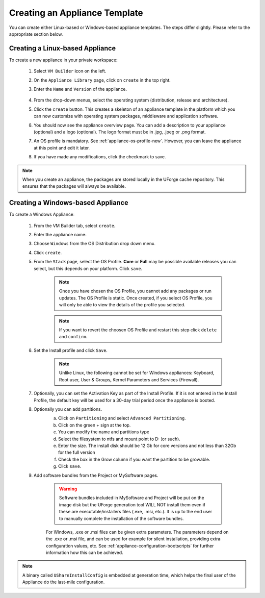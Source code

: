 .. Copyright 2016 FUJITSU LIMITED

.. _appliance-create:

Creating an Appliance Template
------------------------------

You can create either Linux-based or Windows-based appliance templates. The steps differ slightly. Please refer to the appropriate section below.

Creating a Linux-based Appliance
~~~~~~~~~~~~~~~~~~~~~~~~~~~~~~~~

To create a new appliance in your private workspace: 

	1. Select ``VM Builder`` icon on the left.
	2. On the ``Appliance Library`` page, click on ``create`` in the top right. 
	3. Enter the ``Name`` and ``Version`` of the appliance.  

		.. image:: /images/create-appliance-centos.png

	4. From the drop-down menus, select the operating system (distribution, release and architecture).
	5. Click the ``create`` button. This creates a skeleton of an appliance template in the platform which you can now customize with operating system packages, middleware and application software.
	6. You should now see the appliance overview page. You can add a description to your appliance (optional) and a logo (optional). The logo format must be in .jpg, .jpeg or .png format.
	7. An OS profile is mandatory. See :ref:`appliance-os-profile-new`. However, you can leave the appliance at this point and edit it later.
	8. If you have made any modifications, click the checkmark to save.

.. note:: When you create an appliance, the packages are stored locally in the UForge cache repository. This ensures that the packages will always be available.
.. ToDo mstenz: Are you sure? I thought the Uforge cache is only populated in the process of image creation??

Creating a Windows-based Appliance
~~~~~~~~~~~~~~~~~~~~~~~~~~~~~~~~~~

To create a Windows Appliance:

	1. From the VM Builder tab, select ``create``.
	2. Enter the appliance name.
	3. Choose ``Windows`` from the OS Distribution drop down menu.
	4. Click ``create``.
	5. From the ``Stack`` page, select the OS Profile. **Core** or **Full** may be possible available releases you can select, but this depends on your platform. Click ``save``.

		.. note:: Once you have chosen the OS Profile, you cannot add any packages or run updates. The OS Profile is static. Once created, if you select OS Profile, you will only be able to view the details of the profile you selected.  
		.. note:: If you want to revert the choosen OS Profile and restart this step click ``delete`` and ``confirm``.  

	6. Set the Install profile and click ``Save``.

		.. note:: Unlike Linux, the following cannot be set for Windows appliances: Keyboard, Root user, User & Groups, Kernel Parameters and Services (Firewall).  

		.. image :: /images/windows-install.png

	7. Optionally, you can set the Activation Key as part of the Install Profile. If it is not entered in the Install Profile, the default key will be used for a 30-day trial period once the appliance is booted.

	8. Optionally you can add partitions.
		a. Click on ``Partitioning`` and select ``Advanced Partitioning``.
		b. Click on the green + sign at the top.
		c. You can modify the name and partitions type
		d. Select the filesystem to ntfs and mount point to D: (or such).
		e. Enter the size. The install disk  should be 12 Gb for core versions and not less than 32Gb for the full version
		f. Check the box in the Grow column if you want the partition to be growable.
		g. Click ``save``.

		.. image :: /images/install-profile-partitioning-windows.png

	9. Add software bundles from the Project or MySoftware pages.

		.. warning:: Software bundles included in MySoftware and Project will be put on the image disk but the UForge generation tool WILL NOT install them even if these are executable/installers files (.exe, .msi, etc.). It is up to the end user to manually complete the installation of the software bundles.

		For Windows, .exe or .msi files can be given extra parameters. The parameters depend on the .exe or .msi file, and can be used for example for silent installation, providing extra configuration values, etc. See :ref:`appliance-configuration-bootscripts` for further information how this can be achieved. 

.. note:: A binary called ``UShareInstallConfig`` is embedded at generation time, which helps the final user of the Appliance do the last-mile configuration.
